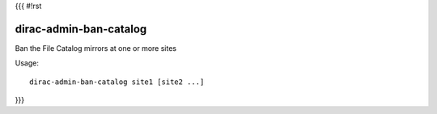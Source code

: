 {{{
#!rst

dirac-admin-ban-catalog
@@@@@@@@@@@@@@@@@@@@@@@@@@@@

Ban the File Catalog mirrors at one or more sites

Usage::

   dirac-admin-ban-catalog site1 [site2 ...]

 
}}}
